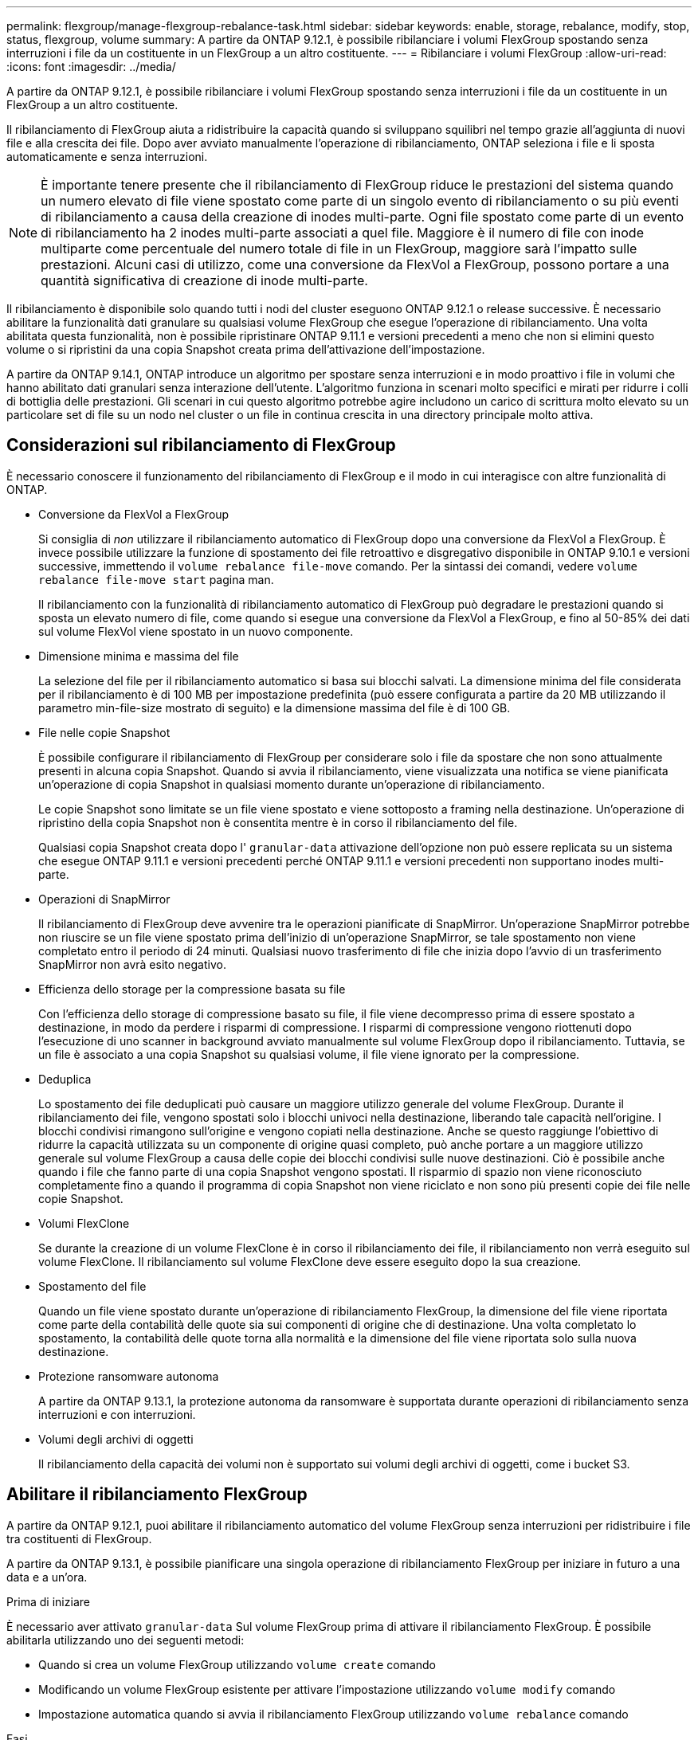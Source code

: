 ---
permalink: flexgroup/manage-flexgroup-rebalance-task.html 
sidebar: sidebar 
keywords: enable, storage, rebalance, modify, stop, status, flexgroup, volume 
summary: A partire da ONTAP 9.12.1, è possibile ribilanciare i volumi FlexGroup spostando senza interruzioni i file da un costituente in un FlexGroup a un altro costituente. 
---
= Ribilanciare i volumi FlexGroup
:allow-uri-read: 
:icons: font
:imagesdir: ../media/


[role="lead"]
A partire da ONTAP 9.12.1, è possibile ribilanciare i volumi FlexGroup spostando senza interruzioni i file da un costituente in un FlexGroup a un altro costituente.

Il ribilanciamento di FlexGroup aiuta a ridistribuire la capacità quando si sviluppano squilibri nel tempo grazie all'aggiunta di nuovi file e alla crescita dei file. Dopo aver avviato manualmente l'operazione di ribilanciamento, ONTAP seleziona i file e li sposta automaticamente e senza interruzioni.

[NOTE]
====
È importante tenere presente che il ribilanciamento di FlexGroup riduce le prestazioni del sistema quando un numero elevato di file viene spostato come parte di un singolo evento di ribilanciamento o su più eventi di ribilanciamento a causa della creazione di inodes multi-parte. Ogni file spostato come parte di un evento di ribilanciamento ha 2 inodes multi-parte associati a quel file. Maggiore è il numero di file con inode multiparte come percentuale del numero totale di file in un FlexGroup, maggiore sarà l'impatto sulle prestazioni. Alcuni casi di utilizzo, come una conversione da FlexVol a FlexGroup, possono portare a una quantità significativa di creazione di inode multi-parte.

====
Il ribilanciamento è disponibile solo quando tutti i nodi del cluster eseguono ONTAP 9.12.1 o release successive. È necessario abilitare la funzionalità dati granulare su qualsiasi volume FlexGroup che esegue l'operazione di ribilanciamento.  Una volta abilitata questa funzionalità, non è possibile ripristinare ONTAP 9.11.1 e versioni precedenti a meno che non si elimini questo volume o si ripristini da una copia Snapshot creata prima dell'attivazione dell'impostazione.

A partire da ONTAP 9.14.1, ONTAP introduce un algoritmo per spostare senza interruzioni e in modo proattivo i file in volumi che hanno abilitato dati granulari senza interazione dell'utente. L'algoritmo funziona in scenari molto specifici e mirati per ridurre i colli di bottiglia delle prestazioni.  Gli scenari in cui questo algoritmo potrebbe agire includono un carico di scrittura molto elevato su un particolare set di file su un nodo nel cluster o un file in continua crescita in una directory principale molto attiva.



== Considerazioni sul ribilanciamento di FlexGroup

È necessario conoscere il funzionamento del ribilanciamento di FlexGroup e il modo in cui interagisce con altre funzionalità di ONTAP.

* Conversione da FlexVol a FlexGroup
+
Si consiglia di _non_ utilizzare il ribilanciamento automatico di FlexGroup dopo una conversione da FlexVol a FlexGroup. È invece possibile utilizzare la funzione di spostamento dei file retroattivo e disgregativo disponibile in ONTAP 9.10.1 e versioni successive, immettendo il `volume rebalance file-move` comando. Per la sintassi dei comandi, vedere `volume rebalance file-move start` pagina man.

+
Il ribilanciamento con la funzionalità di ribilanciamento automatico di FlexGroup può degradare le prestazioni quando si sposta un elevato numero di file, come quando si esegue una conversione da FlexVol a FlexGroup, e fino al 50-85% dei dati sul volume FlexVol viene spostato in un nuovo componente.

* Dimensione minima e massima del file
+
La selezione del file per il ribilanciamento automatico si basa sui blocchi salvati.  La dimensione minima del file considerata per il ribilanciamento è di 100 MB per impostazione predefinita (può essere configurata a partire da 20 MB utilizzando il parametro min-file-size mostrato di seguito) e la dimensione massima del file è di 100 GB.

* File nelle copie Snapshot
+
È possibile configurare il ribilanciamento di FlexGroup per considerare solo i file da spostare che non sono attualmente presenti in alcuna copia Snapshot. Quando si avvia il ribilanciamento, viene visualizzata una notifica se viene pianificata un'operazione di copia Snapshot in qualsiasi momento durante un'operazione di ribilanciamento.

+
Le copie Snapshot sono limitate se un file viene spostato e viene sottoposto a framing nella destinazione. Un'operazione di ripristino della copia Snapshot non è consentita mentre è in corso il ribilanciamento del file.

+
Qualsiasi copia Snapshot creata dopo l' `granular-data` attivazione dell'opzione non può essere replicata su un sistema che esegue ONTAP 9.11.1 e versioni precedenti perché ONTAP 9.11.1 e versioni precedenti non supportano inodes multi-parte.

* Operazioni di SnapMirror
+
Il ribilanciamento di FlexGroup deve avvenire tra le operazioni pianificate di SnapMirror. Un'operazione SnapMirror potrebbe non riuscire se un file viene spostato prima dell'inizio di un'operazione SnapMirror, se tale spostamento non viene completato entro il periodo di 24 minuti. Qualsiasi nuovo trasferimento di file che inizia dopo l'avvio di un trasferimento SnapMirror non avrà esito negativo.

* Efficienza dello storage per la compressione basata su file
+
Con l'efficienza dello storage di compressione basato su file, il file viene decompresso prima di essere spostato a destinazione, in modo da perdere i risparmi di compressione. I risparmi di compressione vengono riottenuti dopo l'esecuzione di uno scanner in background avviato manualmente sul volume FlexGroup dopo il ribilanciamento. Tuttavia, se un file è associato a una copia Snapshot su qualsiasi volume, il file viene ignorato per la compressione.

* Deduplica
+
Lo spostamento dei file deduplicati può causare un maggiore utilizzo generale del volume FlexGroup. Durante il ribilanciamento dei file, vengono spostati solo i blocchi univoci nella destinazione, liberando tale capacità nell'origine. I blocchi condivisi rimangono sull'origine e vengono copiati nella destinazione. Anche se questo raggiunge l'obiettivo di ridurre la capacità utilizzata su un componente di origine quasi completo, può anche portare a un maggiore utilizzo generale sul volume FlexGroup a causa delle copie dei blocchi condivisi sulle nuove destinazioni. Ciò è possibile anche quando i file che fanno parte di una copia Snapshot vengono spostati. Il risparmio di spazio non viene riconosciuto completamente fino a quando il programma di copia Snapshot non viene riciclato e non sono più presenti copie dei file nelle copie Snapshot.

* Volumi FlexClone
+
Se durante la creazione di un volume FlexClone è in corso il ribilanciamento dei file, il ribilanciamento non verrà eseguito sul volume FlexClone. Il ribilanciamento sul volume FlexClone deve essere eseguito dopo la sua creazione.

* Spostamento del file
+
Quando un file viene spostato durante un'operazione di ribilanciamento FlexGroup, la dimensione del file viene riportata come parte della contabilità delle quote sia sui componenti di origine che di destinazione. Una volta completato lo spostamento, la contabilità delle quote torna alla normalità e la dimensione del file viene riportata solo sulla nuova destinazione.

* Protezione ransomware autonoma
+
A partire da ONTAP 9.13.1, la protezione autonoma da ransomware è supportata durante operazioni di ribilanciamento senza interruzioni e con interruzioni.

* Volumi degli archivi di oggetti
+
Il ribilanciamento della capacità dei volumi non è supportato sui volumi degli archivi di oggetti, come i bucket S3.





== Abilitare il ribilanciamento FlexGroup

A partire da ONTAP 9.12.1, puoi abilitare il ribilanciamento automatico del volume FlexGroup senza interruzioni per ridistribuire i file tra costituenti di FlexGroup.

A partire da ONTAP 9.13.1, è possibile pianificare una singola operazione di ribilanciamento FlexGroup per iniziare in futuro a una data e a un'ora.

.Prima di iniziare
È necessario aver attivato `granular-data` Sul volume FlexGroup prima di attivare il ribilanciamento FlexGroup. È possibile abilitarla utilizzando uno dei seguenti metodi:

* Quando si crea un volume FlexGroup utilizzando `volume create` comando
* Modificando un volume FlexGroup esistente per attivare l'impostazione utilizzando `volume modify` comando
* Impostazione automatica quando si avvia il ribilanciamento FlexGroup utilizzando `volume rebalance` comando


.Fasi
È possibile gestire il ribilanciamento FlexGroup utilizzando Gestione di sistema di ONTAP o l'interfaccia utente di ONTAP.

[role="tabbed-block"]
====
.System Manager
--
. Accedere a *Storage > Volumes* (archiviazione > volumi) e individuare il volume FlexGroup da ribilanciare.
. Selezionare image:icon_dropdown_arrow.gif["Mostra l'icona dei dettagli"] per visualizzare i dettagli del volume.
. Selezionare *Ribilanciamento*.
. Nella finestra *Rebalance Volume*, modificare le impostazioni predefinite in base alle necessità.
. Per pianificare l'operazione di ribilanciamento, selezionare *Ribilanciamento successivo* e inserire la data e l'ora.


--
.CLI
--
. Avviare il ribilanciamento automatico: `volume rebalance start -vserver _SVM_name_ -volume _volume_name_`
+
In alternativa, è possibile specificare le seguenti opzioni:

+
[[-max-runtime] <time interval>] durata massima

+
[-max-threshold <percent>] soglia massima di sbilanciamento per costituente

+
[-min-threshold <percent>] soglia minima di sbilanciamento per costituente

+
[-max-file-Moves <integer>] numero massimo di spostamenti simultanei del file per costituente

+
[-min-file-size {<integer>[KB|MB|GB|TB|PB]}] dimensione minima del file

+
[-start-time <mm/dd/yyyy-00:00:00>] Ribilancia la data e l'ora di inizio del ribilanciamento

+
[-exclude-snapshot {true|false}] Escludi i file bloccati nelle copie Snapshot

+
Esempio:

+
[listing]
----
volume rebalance start -vserver vs0 -volume fg1
----


--
====


== Modificare le configurazioni di ribilanciamento FlexGroup

È possibile modificare una configurazione di ribilanciamento FlexGroup per aggiornare la soglia di squilibrio, il numero di file simultanei sposta la dimensione minima del file, il runtime massimo e per includere o escludere le copie Snapshot. Le opzioni per modificare la pianificazione del ribilanciamento FlexGroup sono disponibili a partire da ONTAP 9.13.1.

[role="tabbed-block"]
====
.System Manager
--
. Accedere a *Storage > Volumes* (archiviazione > volumi) e individuare il volume FlexGroup da ribilanciare.
. Selezionare image:icon_dropdown_arrow.gif["Mostra l'icona dei dettagli"] per visualizzare i dettagli del volume.
. Selezionare *Ribilanciamento*.
. Nella finestra *Rebalance Volume*, modificare le impostazioni predefinite in base alle necessità.


--
.CLI
--
. Modificare il ribilanciamento automatico: `volume rebalance modify -vserver _SVM_name_ -volume _volume_name_`
+
È possibile specificare una o più delle seguenti opzioni:

+
[[-max-runtime] <time interval>] durata massima

+
[-max-threshold <percent>] soglia massima di sbilanciamento per costituente

+
[-min-threshold <percent>] soglia minima di sbilanciamento per costituente

+
[-max-file-Moves <integer>] numero massimo di spostamenti simultanei del file per costituente

+
[-min-file-size {<integer>[KB|MB|GB|TB|PB]}] dimensione minima del file

+
[-start-time <mm/dd/yyyy-00:00:00>] Ribilancia la data e l'ora di inizio del ribilanciamento

+
[-exclude-snapshot {true|false}] Escludi i file bloccati nelle copie Snapshot



--
====


== Arrestare il ribilanciamento FlexGroup

Una volta attivato o pianificato il ribilanciamento FlexGroup, è possibile interromperlo in qualsiasi momento.

[role="tabbed-block"]
====
.System Manager
--
. Accedere a *Storage > Volumes* e individuare il volume FlexGroup.
. Selezionare image:icon_dropdown_arrow.gif["Mostra l'icona dei dettagli"] per visualizzare i dettagli del volume.
. Selezionare *Stop Rebalance* (Interrompi ribilanciamento).


--
.CLI
--
. Arrestare il ribilanciamento FlexGroup: `volume rebalance stop -vserver _SVM_name_ -volume _volume_name_`


--
====


== Visualizzare lo stato di ribilanciamento FlexGroup

È possibile visualizzare lo stato di un'operazione di ribilanciamento FlexGroup, la configurazione di ribilanciamento FlexGroup, il tempo dell'operazione di ribilanciamento e i dettagli dell'istanza di ribilanciamento.

[role="tabbed-block"]
====
.System Manager
--
. Accedere a *Storage > Volumes* e individuare il volume FlexGroup.
. Selezionare image:icon_dropdown_arrow.gif["Mostra l'icona dei dettagli"] Per visualizzare i dettagli di FlexGroup.
. *FlexGroup Balance Status* viene visualizzato nella parte inferiore del riquadro dei dettagli.
. Per visualizzare le informazioni sull'ultima operazione di ribilanciamento, selezionare *Last Volume Rebalance Status* (ultimo stato di ribilanciamento del volume).


--
.CLI
--
. Visualizzare lo stato di un'operazione di ribilanciamento FlexGroup: `volume rebalance show`
+
Esempio di stato di ribilanciamento:

+
[listing]
----
> volume rebalance show
Vserver: vs0
                                                        Target     Imbalance
Volume       State                  Total      Used     Used       Size     %
------------ ------------------ --------- --------- --------- --------- -----
fg1          idle                     4GB   115.3MB         -       8KB    0%
----
+
Esempio di dettagli di configurazione del ribilanciamento:

+
[listing]
----
> volume rebalance show -config
Vserver: vs0
                    Max            Threshold         Max          Min          Exclude
Volume              Runtime        Min     Max       File Moves   File Size    Snapshot
---------------     ------------   -----   -----     ----------   ---------    ---------
fg1                 6h0m0s         5%      20%          25          4KB          true
----
+
Esempio di dettagli sul tempo di ribilanciamento:

+
[listing]
----
> volume rebalance show -time
Vserver: vs0
Volume               Start Time                    Runtime        Max Runtime
----------------     -------------------------     -----------    -----------
fg1                  Wed Jul 20 16:06:11 2022      0h1m16s        6h0m0s
----
+
Esempio di dettagli dell'istanza di ribilanciamento:

+
[listing]
----
    > volume rebalance show -instance
    Vserver Name: vs0
    Volume Name: fg1
    Is Constituent: false
    Rebalance State: idle
    Rebalance Notice Messages: -
    Total Size: 4GB
    AFS Used Size: 115.3MB
    Constituent Target Used Size: -
    Imbalance Size: 8KB
    Imbalance Percentage: 0%
    Moved Data Size: -
    Maximum Constituent Imbalance Percentage: 1%
    Rebalance Start Time: Wed Jul 20 16:06:11 2022
    Rebalance Stop Time: -
    Rebalance Runtime: 0h1m32s
    Rebalance Maximum Runtime: 6h0m0s
    Maximum Imbalance Threshold per Constituent: 20%
    Minimum Imbalance Threshold per Constituent: 5%
    Maximum Concurrent File Moves per Constituent: 25
    Minimum File Size: 4KB
    Exclude Files Stuck in Snapshot Copies: true
----


--
====